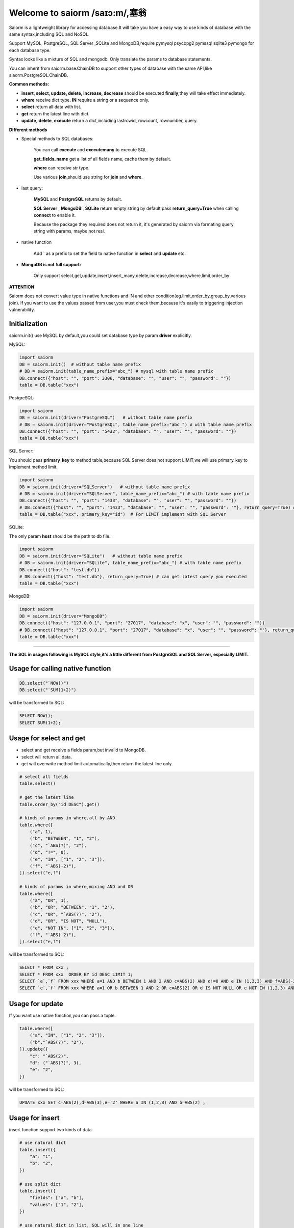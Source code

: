 Welcome to saiorm /saɪɔ:m/,塞翁
===============================

Saiorm is a lightweight library for accessing database.It will take you have a easy way to use kinds of database with the same syntax,including SQL and NoSQL.

Support MySQL, PostgreSQL, SQL Server ,SQLite and MongoDB,require pymysql psycopg2 pymssql sqlite3 pymongo  for each database type.

Syntax looks like a mixture of SQL and mongodb. Only translate the params to database statements.

You can inherit from saiorm.base.ChainDB to support other types of database with the same API,like siaorm.PostgreSQL.ChainDB.

**Common methods:**

- **insert, select, update, delete, increase, decrease** should be executed **finally**,they will take effect immediately.

- **where** receive dict type. **IN** require a string or a sequence only.

- **select** return all data with list.

- **get** return the latest line with dict.

- **update**, **delete**, **execute** return a dict,including lastrowid, rowcount, rownumber, query.

**Different methods**

- Special methods to SQL databases:

    You can call **execute** and **executemany** to execute SQL.

    **get_fields_name** get a list of all fields name, cache them by default.

    **where** can receive str type.

    Use various **join**,should use string for **join** and **where**.

- last query:

    **MySQL** and **PostgreSQL** returns by default.

    **SQL Server** , **MongoDB** , **SQLite** return empty string by default,pass **return_query=True** when calling **connect** to enable it.

    Because the package they required does not return it, it's generated by saiorm via formating query string with params, maybe not real.

- native function

   Add **`** as a prefix to set the field to native function in **select** and **update** etc.

- **MongoDB is not full support:**

    Only support select,get,update,insert,insert_many,delete,increase,decrease,where,limit,order_by

**ATTENTION**

Saiorm does not convert value type in native functions and IN and other condition(eg.limit,order_by,group_by,various join).
If you want to use the values passed from user,you must check them,because it's easily to triggering injection vulnerability.

Initialization
~~~~~~~~~~~~~~

saiorm.init() use MySQL by default,you could set database type by param **driver** explicitly.

MySQL:

.. code:: python

    import saiorm
    DB = saiorm.init()  # without table name prefix
    # DB = saiorm.init(table_name_prefix="abc_") # mysql with table name prefix
    DB.connect({"host": "", "port": 3306, "database": "", "user": "", "password": ""})
    table = DB.table("xxx")

PostgreSQL:

.. code:: python

    import saiorm
    DB = saiorm.init(driver="PostgreSQL")   # without table name prefix
    # DB = saiorm.init(driver="PostgreSQL", table_name_prefix="abc_") # with table name prefix
    DB.connect({"host": "", "port": "5432", "database": "", "user": "", "password": ""})
    table = DB.table("xxx")

SQL Server:

You should pass **primary_key** to method table,because SQL Server does not support LIMIT,we will use primary_key to implement method limit.

.. code:: python

    import saiorm
    DB = saiorm.init(driver="SQLServer")   # without table name prefix
    # DB = saiorm.init(driver="SQLServer", table_name_prefix="abc_") # with table name prefix
    DB.connect({"host": "", "port": "1433", "database": "", "user": "", "password": ""})
    # DB.connect({"host": "", "port": "1433", "database": "", "user": "", "password": ""}, return_query=True) # can get latest query you executed
    table = DB.table("xxx", primary_key="id")  # For LIMIT implement with SQL Server


SQLite:

The only param **host** should be the path to db file.

.. code:: python

    import saiorm
    DB = saiorm.init(driver="SQLite")   # without table name prefix
    # DB = saiorm.init(driver="SQLite", table_name_prefix="abc_") # with table name prefix
    DB.connect({"host": "test.db"})
    # DB.connect({"host": "test.db"}, return_query=True) # can get latest query you executed
    table = DB.table("xxx")

MongoDB:

.. code:: python

    import saiorm
    DB = saiorm.init(driver="MongoDB")
    DB.connect({"host": "127.0.0.1", "port": "27017", "database": "x", "user": "", "password": ""})
    # DB.connect({"host": "127.0.0.1", "port": "27017", "database": "x", "user": "", "password": ""}, return_query=True)# can get latest query you executed
    table = DB.table("xxx")

----

**The SQL in usages following is MySQL style,it's a little different from PostgreSQL and SQL Server, especially LIMIT.**

Usage for calling native function
~~~~~~~~~~~~~~~~~~~~~~~~~~~~~~~~~

.. code:: python

    DB.select("`NOW()")
    DB.select("`SUM(1+2)")

will be transformed to SQL:

.. code:: sql

    SELECT NOW();
    SELECT SUM(1+2);

Usage for select and get
~~~~~~~~~~~~~~~~~~~~~~~~~

- select and get receive a fields param,but invalid to MongoDB.

- select will return all data.

- get will overwrite method limit automatically,then return the latest line only.

.. code:: python

    # select all fields
    table.select()

    # get the latest line
    table.order_by("id DESC").get()

    # kinds of params in where,all by AND
    table.where([
        ("a", 1),
        ("b", "BETWEEN", "1", "2"),
        ("c", "`ABS(?)", "2"),
        ("d", "!=", 0),
        ("e", "IN", ["1", "2", "3"]),
        ("f", "`ABS(-2)"),
    ]).select("e,f")

    # kinds of params in where,mixing AND and OR
    table.where([
        ("a", "OR", 1),
        ("b", "OR", "BETWEEN", "1", "2"),
        ("c", "OR", "`ABS(?)", "2"),
        ("d", "OR", "IS NOT", "NULL"),
        ("e", "NOT IN", ["1", "2", "3"]),
        ("f", "`ABS(-2)"),
    ]).select("e,f")

will be transformed to SQL:

.. code:: sql

    SELECT * FROM xxx ;
    SELECT * FROM xxx  ORDER BY id DESC LIMIT 1;
    SELECT `e`,`f` FROM xxx WHERE a=1 AND b BETWEEN 1 AND 2 AND c=ABS(2) AND d!=0 AND e IN (1,2,3) AND f=ABS(-2) ;
    SELECT `e`,`f` FROM xxx WHERE a=1 OR b BETWEEN 1 AND 2 OR c=ABS(2) OR d IS NOT NULL OR e NOT IN (1,2,3) AND f=ABS(-2)

Usage for update
~~~~~~~~~~~~~~~~

If you want use native function,you can pass a tuple.

.. code:: python

    table.where([
        ("a", "IN", ["1", "2", "3"]),
        ("b","`ABS(?)", "2"),
    ]).update({
        "c": "`ABS(2)",
        "d": ("`ABS(?)", 3),
        "e": "2",
    })

will be transformed to SQL:

.. code:: sql

    UPDATE xxx SET c=ABS(2),d=ABS(3),e='2' WHERE a IN (1,2,3) AND b=ABS(2) ;


Usage for insert
~~~~~~~~~~~~~~~~

insert function support two kinds of data

.. code:: python

    # use natural dict
    table.insert({
        "a": "1",
        "b": "2",
    })

    # use split dict
    table.insert({
        "fields": ["a", "b"],
        "values": ["1", "2"],
    })

    # use natural dict in list, SQL will in one line
    table.insert_many([{
        "a": "1",
        "b": "2",
    }, {
        "a": "3",
        "b": "4",
    }, {
        "a": "5",
        "b": "6",
    }])

    # use split dict in list, SQL will in one line
    table.insert_many({
        "fields": ["a", "b"],
        "values": [
            ["1", "2"],
            ["3", "4"],
            ["5", "6"]
        ]
    })


will be transformed to SQL:

.. code:: sql

    INSERT INTO xxx (a,b) VALUES ('1','2');
    INSERT INTO xxx (a,b) VALUES ('1','2');
    INSERT INTO xxx (a,b) VALUES ('1','2'),('3','4'),('5','6');
    INSERT INTO xxx (a,b) VALUES ('1','2'),('3','4'),('5','6');

If pass split dict to insert or insert_many,fields is not necessary,
if the dict has values only,it will insert by the order of table struct.

Usage for delete
~~~~~~~~~~~~~~~~

By default, **delete** must have **where** condition,or you can pass strict=False when initialization.

.. code:: python

    table.where({
        "a": "1",
        "b": "2",
        "c": ("`ABS(?)", "2"),
    }).delete()

    table.delete()  # will not be executed, or set strict=False when initialization

will be transformed to SQL:

.. code:: sql

    DELETE FROM xxx WHERE a='1' AND b='2' AND c=ABS(2) ;
    DELETE FROM xxx ;

Usage for increase
~~~~~~~~~~~~~~~~~~

Numerical field increase

.. code:: python

    table.increase("a", 1)

will be transformed to SQL:

.. code:: sql

    UPDATE xxx SET a=a+1

Usage for decrease
~~~~~~~~~~~~~~~~~~

Numerical field decrease

.. code:: python

    table.decrease("a", 1)

will be transformed to SQL:

.. code:: sql

    UPDATE xxx SET a=a-1

Method limit
~~~~~~~~~~~~

Param should be str type.

basic usage:

.. code:: python

    table.limit("number")

with offset:

.. code:: python

    table.limit("offset, number")

Method where
~~~~~~~~~~~~

.. code:: python

    table.where([
        ("a", 1),
        ("b", "OR", "BETWEEN", "1", "2"),
        ("c", "!=", "`ABS(?)", "2"),
        ("d", "OR", "IS NOT", "NULL"),
        ("e", "NOT IN", ["1", "2", "3"]),
        ("f", "`ABS(-2)"),
    ]).select("e,f")

- The default parallel relationship with the next condition is AND,use tuple or list with the first item "or" to toggle to "or".

- Condition will be equals value,or pass a second item(like !=) to change it.

- When calling native function the param placeholder should be ?.

- Pass string type is allowed with SQL databases.

Shortcuts
~~~~~~~~~

| t equals table
| w equals where
| ob equals order_by
| l equals limit
| gb equals group_by
| j equals join
| ij equals inner_join
| lj equals left_join
| rj equals right_join
| s equals select
| i equals insert
| im equals insert_many
| u equals update
| d equals delete
| inc equals increase
| dec equals decrease